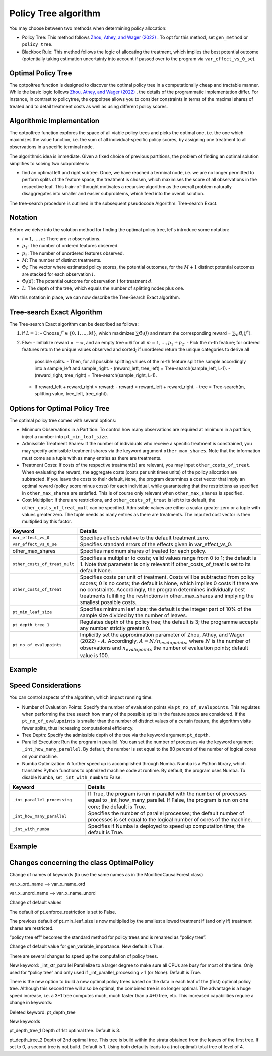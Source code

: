 Policy Tree algorithm
=====================

You may choose between two methods when determining policy allocation:

- Policy Tree: This method follows `Zhou, Athey, and Wager (2022) <https://doi.org/10.1287/opre.2022.2271>`_ . To opt for this method, set ``gen_method`` or ``policy tree``.

- Blackbox Rule: This method follows the logic of allocating the treatment, which implies the best potential outcome (potentially taking estimation uncertainty into account if passed over to the program via ``var_effect_vs_0_se``). 

Optimal Policy Tree
-------------------

The optpoltree function is designed to discover the optimal policy tree in a computationally cheap and tractable manner. While the basic logic follows `Zhou, Athey, and Wager (2022) <https://doi.org/10.1287/opre.2022.2271>`_ , the details of the programmatic implementation differ. 
For instance, in contrast to policytree, the optpoltree allows you to consider constraints in terms of the maximal shares of treated and to detail treatment costs as well as using different policy scores.


Algorithmic Implementation
-----------------------------

The optpoltree function explores the space of all viable policy trees and picks the optimal one, i.e. the one which maximizes the value function, i.e. the sum of all individual-specific policy scores, by assigning one treatment to all observations in a specific terminal node. 

The algorithmic idea is immediate. Given a fixed choice of previous partitions, the problem of finding an optimal solution simplifies to solving two subproblems: 

- find an optimal left and right subtree. Once, we have reached a terminal node, i.e. we are no longer permitted to perform splits of the feature space, the treatment is chosen, which maximises the score of all observations in the respective leaf. This train-of-thought motivates a recursive algorithm as the overall problem naturally disaggregates into smaller and easier subproblems, which feed into the overall solution. 

The tree-search procedure is outlined in the subsequent pseudocode Algorithm: Tree-search Exact.

Notation
----------------------------

Before we delve into the solution method for finding the optimal policy tree, let's introduce some notation:

- :math:`i=1, \ldots, n`: There are :math:`n` observations.
- :math:`p_1`: The number of ordered features observed.
- :math:`p_2`: The number of unordered features observed.
- :math:`M`: The number of distinct treatments.
- :math:`\hat{\Theta}_i`: The vector where estimated policy scores, the potential outcomes, for the :math:`M+1` distinct potential outcomes are stacked for each observation :math:`i`.
- :math:`\hat{\Theta}_i(d)`: The potential outcome for observation :math:`i` for treatment :math:`d`.
- :math:`L`: The depth of the tree, which equals the number of splitting nodes plus one.

With this notation in place, we can now describe the Tree-Search Exact algorithm.


Tree-search Exact Algorithm
-----------------------------

The Tree-search Exact algorithm can be described as follows:

1. If :math:`L = 1`:
   - Choose :math:`j^* \in \{0, 1, \ldots, M\}`, which maximizes :math:`\sum \hat{\Theta}_i(j)` and return the corresponding reward = :math:`\sum_{\forall i} \hat{\Theta}_i(j^*)`.

2. Else:
   - Initialize reward = :math:`-\infty`, and an empty tree = :math:`\emptyset` for all :math:`m = 1, \ldots, p_1 + p_2`.
   - Pick the m-th feature; for ordered features return the unique values observed and sorted; if unordered return the unique categories to derive all         
     possible splits.
     - Then, for all possible splitting values of the m-th feature split the sample accordingly into a sample_left and sample_right.
     - (reward_left, tree_left) = Tree-search(sample_left, L-1).
     - (reward_right, tree_right) = Tree-search(sample_right, L-1).
   - If reward_left + reward_right > reward:
     - reward = reward_left + reward_right.
     - tree = Tree-search(m, splitting value, tree_left, tree_right).


Options for Optimal Policy Tree
-----------------------------------

The optimal policy tree comes with several options:

- Minimum Observations in a Partition: To control how many observations are required at minimum in a partition, inject a number into ``pt_min_leaf_size``.

- Admissible Treatment Shares: If the number of individuals who receive a specific treatment is constrained, you may specify admissible treatment shares via the keyword argument ``other_max_shares``. Note that the information must come as a tuple with as many entries as there are treatments.

- Treatment Costs: If costs of the respective treatment(s) are relevant, you may input ``other_costs_of_treat``. When evaluating the reward, the aggregate costs (costs per unit times units) of the policy allocation are subtracted. If you leave the costs to their default, ``None``, the program determines a cost vector that imply an optimal reward (policy score minus costs) for each individual, while guaranteeing that the restrictions as specified in ``other_max_shares`` are satisfied. This is of course only relevant when ``other_max_shares`` is specified.

- Cost Multiplier: If there are restrictions, and ``other_costs_of_treat`` is left to its default, the ``other_costs_of_treat_mult`` can be specified. Admissible values are either a scalar greater zero or a tuple with values greater zero. The tuple needs as many entries as there are treatments. The imputed cost vector is then multiplied by this factor.


.. list-table:: 
   :widths: 25 75
   :header-rows: 1

   * - Keyword
     - Details
   * - ``var_effect_vs_0``
     - Specifies effects relative to the default treatment zero.
   * - ``var_effect_vs_0_se``
     - Specifies standard errors of the effects given in var_effect_vs_0.
   * - other_max_shares
     - Specifies maximum shares of treated for each policy.
   * - ``other_costs_of_treat_mult``
     - Specifies a multiplier to costs; valid values range from 0 to 1; the default is 1. Note that parameter is only relevant if other_costs_of_treat is set to its default None.
   * - ``other_costs_of_treat``
     - Specifies costs per unit of treatment. Costs will be subtracted from policy scores; 0 is no costs; the default is None, which implies 0 costs if there are no constraints. Accordingly, the program determines individually best treatments fulfilling the restrictions in other_max_shares and implying the smallest possible costs.
   * - ``pt_min_leaf_size``
     - Specifies minimum leaf size; the default is the integer part of 10% of the sample size divided by the number of leaves.
   * - ``pt_depth_tree_1``
     - Regulates depth of the policy tree; the default is 3; the programme accepts any number strictly greater 0.
   * - ``pt_no_of_evalupoints``
     - Implicitly set the approximation parameter of Zhou, Athey, and Wager (2022) - :math:`A`. Accordingly, :math:`A=N/n_{evalupoints}`, where :math:`N` is the number of observations and :math:`n_{evalupoints}` the number of evaluation points; default value is 100.

Example
---------



Speed Considerations
----------------------------------

You can control aspects of the algorithm, which impact running time:

- Number of Evaluation Points: Specify the number of evaluation points via ``pt_no_of_evalupoints``. This regulates when performing the tree search how many of the possible splits in the feature space are considered. If the ``pt_no_of_evalupoints`` is smaller than the number of distinct values of a certain feature, the algorithm visits fewer splits, thus increasing computational efficiency.

- Tree Depth: Specify the admissible depth of the tree via the keyword argument ``pt_depth``.

- Parallel Execution: Run the program in parallel. You can set the number of processes via the keyword argument ``_int_how_many_parallel``. By default, the number is set equal to the 80 percent of the number of logical cores on your machine.

- Numba Optimization: A further speed up is accomplished through Numba. Numba is a Python library, which translates Python functions to optimized machine code at runtime. By default, the program uses Numba. To disable Numba, set ``_int_with_numba`` to False.


.. list-table:: 
   :widths: 30 70
   :header-rows: 1

   * - Keyword
     - Details
   * - ``_int_parallel_processing``
     - If True, the program is run in parallel with the number of processes equal to _int_how_many_parallel. If False, the program is run on one core; the default is True.
   * - ``_int_how_many_parallel``
     - Specifies the number of parallel processes; the default number of processes is set equal to the logical number of cores of the machine.
   * - ``_int_with_numba``
     - Specifies if Numba is deployed to speed up computation time; the default is True.


Example
---------



Changes concerning the class OptimalPolicy
-------------------------------------------------

Change of  names of keywords (to use the same names as in the ModifiedCausalForest class)

var_x_ord_name –> var_x_name_ord

var_x_unord_name –> var_x_name_unord

Change of default values

The default of pt_enforce_restriction is set to False.

The previous default of pt_min_leaf_size is now multiplied by the smallest allowed treatment if (and only if) treatment shares are restricted.

“policy tree eff” becomes the standard method for policy trees and is renamed as “policy tree”.

Change of default value for gen_variable_importance. New default is True.

There are several changes to speed up the computation of policy trees.

New keyword: _int_xtr_parallel Parallelize to a larger degree to make sure all CPUs are busy for most of the time. Only used for “policy tree” and only used if _int_parallel_processing > 1 (or None). Default is True.

There is the new option to build a new optimal policy trees based on the data in each leaf of the (first) optimal policy tree. Although this second tree will also be optimal, the combined tree is no longer optimal. The advantage is a huge speed increase, i.e. a 3+1 tree computes much, much faster than a 4+0 tree, etc. This increased capabilities require a change in keywords:

Deleted keyword: pt_depth_tree

New keywords

pt_depth_tree_1 Depth of 1st optimal tree. Default is 3.

pt_depth_tree_2 Depth of 2nd optimal tree. This tree is build within the strata obtained from the leaves of the first tree. If set to 0, a second tree is not build. Default is 1. Using both defaults leads to a (not optimal) total tree of level of 4.
